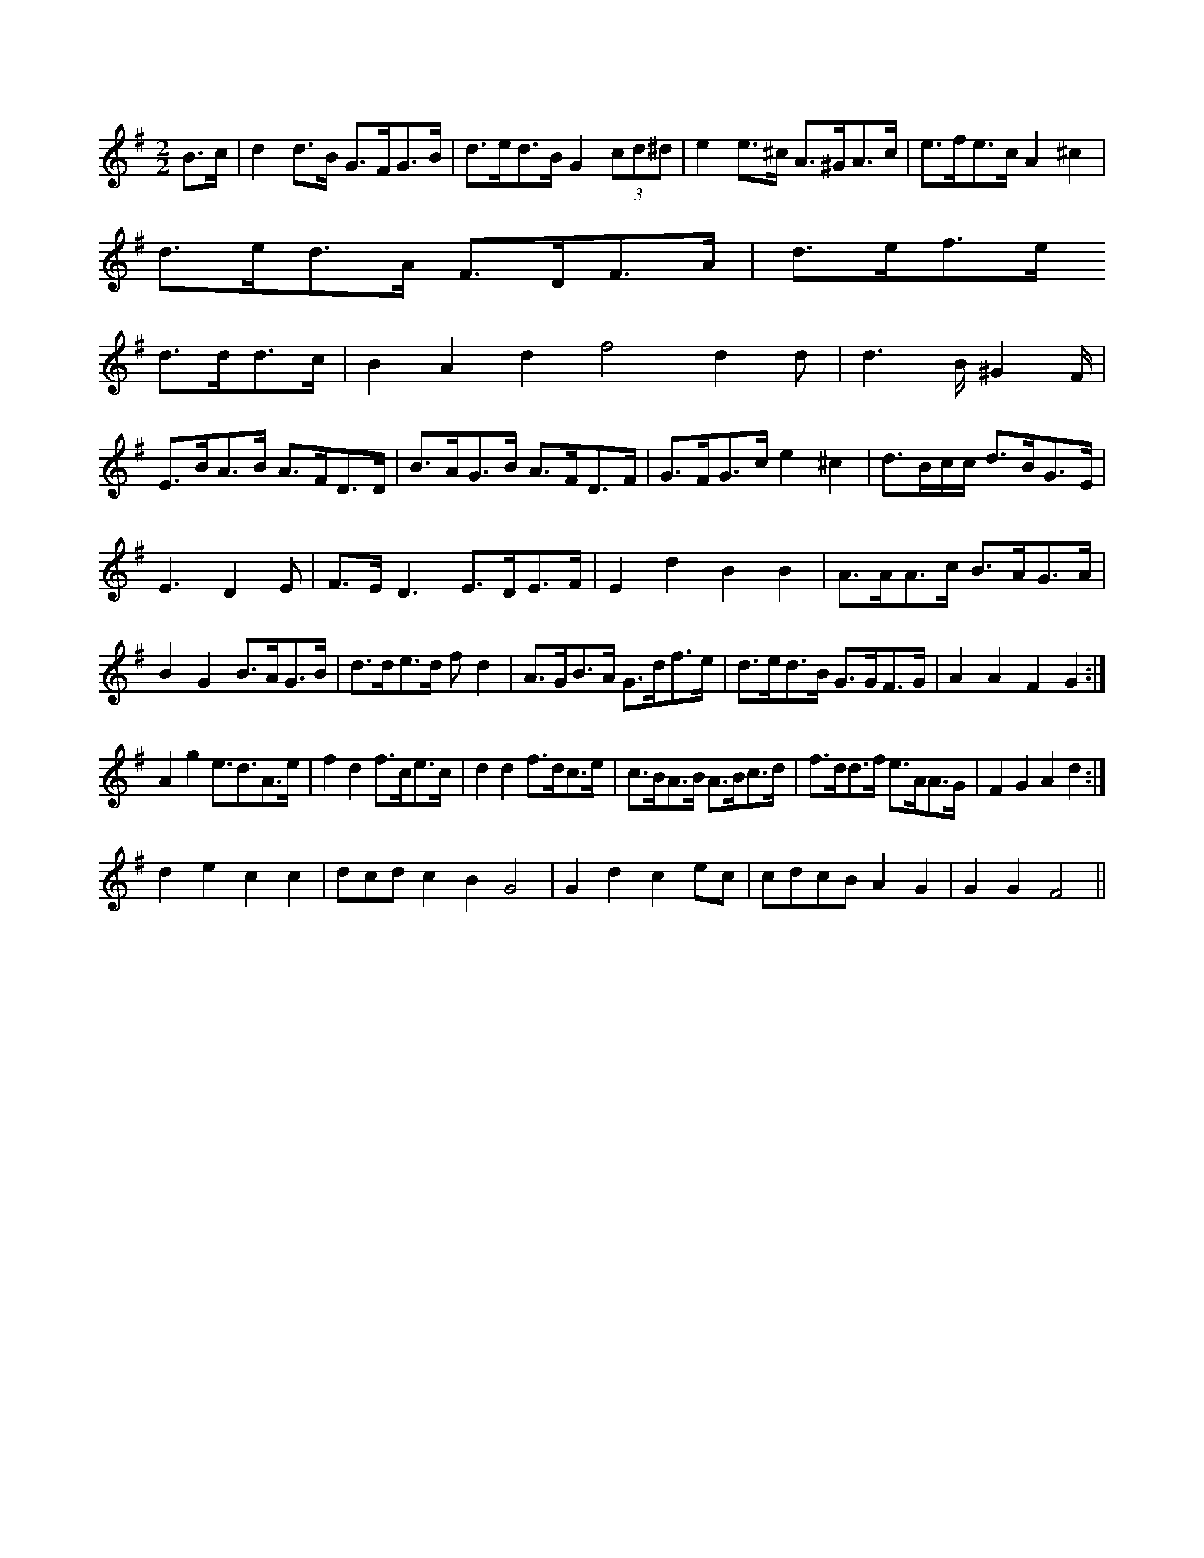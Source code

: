X:1
M:2/2
K:G
B3/2c/2|d2d3/2B/2 G3/2F/2G3/2B/2|d3/2e/2d3/2B/2 G2(3cd^d|e2e3/2^c/2 A3/2^G/2A3/2c/2|e3/2f/2e3/2c/2 A2^c2|
d3/2e/2d3/2A/2 F3/2D/2F3/2A/2|d3/2e/2f3/2e/2 
d3/2d/2d3/2c/2|B2A2 d2f4d2d|\
d3B/2^G2F/2|
E3/2B/2A3/2B/2 A3/2F/2D3/2D/2|B3/2A/2G3/2B/2 A3/2F/2D3/2F/2|\
G3/2F/2G3/2c/2 e2^c2|d3/2B/2c/2c/2 d3/2B/2G3/2E/2|
E3 D2E|F3/2E/2D3 E3/2D/2E3/2F/2|E2d2 B2B2|\
A3/2A/2A3/2c/2 B3/2A/2G3/2A/2|
B2G2 B3/2A/2G3/2B/2|d3/2d/2e3/2d/2 fd2|\
K:G
A3/2G/2B3/2A/2 G3/2d/2f3/2e/2|\
d3/2e/2d3/2B/2 G3/2G/2F3/2G/2|A2A2 F2G2:|
A2g2 e3/2d3/2A3/2e/2|f2d2 f3/2c/2e3/2c/2|d2d2 f3/2d/2c3/2e/2|\
c3/2B/2A3/2B/2 A3/2B/2c3/2d/2|\
f3/2d/2d3/2f/2 e3/2A/2A3/2G/2|F2G2 A2d2:|
d2e2 c2c2|dcdc2B2G4|G2d2 c2ec|\
cdcB A2G2|G2G2 F4||